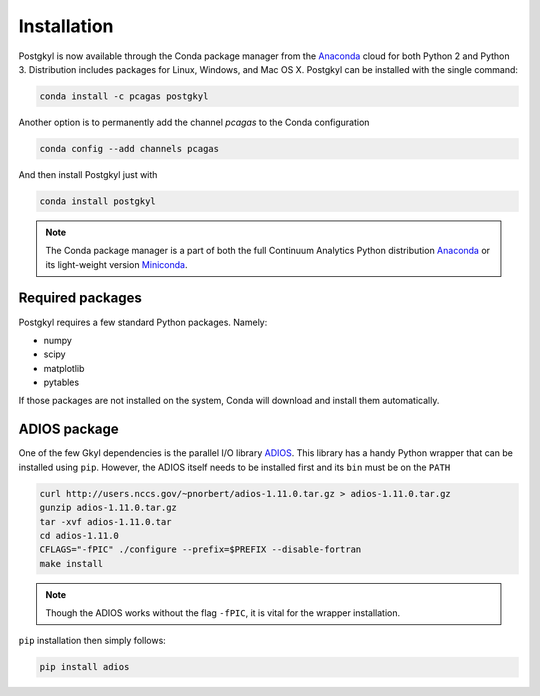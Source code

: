 Installation
============

.. image:: https://anaconda.org/pcagas/postgkyl/badges/version.svg
   :target: https://anaconda.org/pcagas/postgkyl
.. image:: https://anaconda.org/pcagas/postgkyl/badges/downloads.svg
   :target: https://anaconda.org/pcagas/postgkyl
.. image:: https://anaconda.org/pcagas/postgkyl/badges/installer/conda.svg
   :target: https://conda.anaconda.org/pcagas 

Postgkyl is now available through the Conda package manager from the
`Anaconda <https://anaconda.org/pcagas/postgkyl>`_ cloud for both
Python 2 and Python 3. Distribution includes packages for Linux,
Windows, and Mac OS X. Postgkyl can be installed with the single
command:

.. code-block:: bash

   conda install -c pcagas postgkyl

Another option is to permanently add the channel *pcagas* to the Conda
configuration

.. code-block:: bash

   conda config --add channels pcagas

And then install Postgkyl just with

.. code-block:: bash
		
   conda install postgkyl

.. note:: The Conda package manager is a part of both the full
          Continuum Analytics Python distribution `Anaconda
          <https://www.continuum.io/downloads>`_ or its light-weight
          version `Miniconda <https://conda.io/miniconda.html>`_.

Required packages
-----------------

Postgkyl requires a few standard Python packages. Namely:

* numpy
* scipy
* matplotlib
* pytables

If those packages are not installed on the system, Conda will download
and install them automatically.

ADIOS package
-------------

One of the few Gkyl dependencies is the parallel I/O library `ADIOS
<https://www.olcf.ornl.gov/center-projects/adios/>`_. This library has
a handy Python wrapper that can be installed using ``pip``. However,
the ADIOS itself needs to be installed first and its ``bin`` must be
on the ``PATH``

.. code-block:: bash
   
   curl http://users.nccs.gov/~pnorbert/adios-1.11.0.tar.gz > adios-1.11.0.tar.gz
   gunzip adios-1.11.0.tar.gz
   tar -xvf adios-1.11.0.tar
   cd adios-1.11.0
   CFLAGS="-fPIC" ./configure --prefix=$PREFIX --disable-fortran
   make install

.. note:: Though the ADIOS works without the flag ``-fPIC``, it is
          vital for the wrapper installation.

``pip`` installation then simply follows:
   
.. code-block:: bash

   pip install adios
